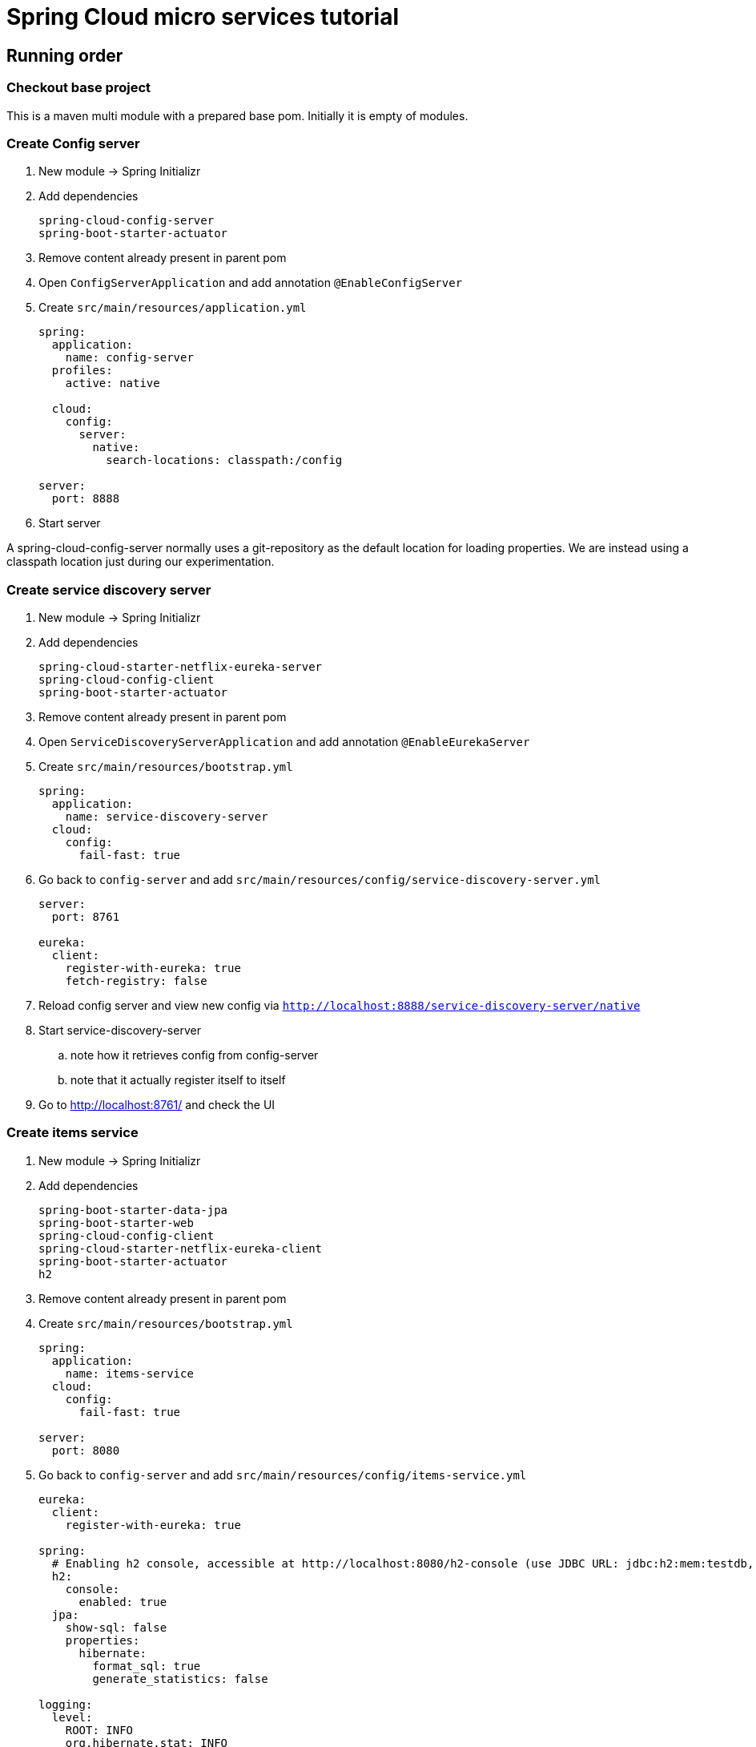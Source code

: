 = Spring Cloud micro services tutorial

== Running order

=== Checkout base project
This is a maven multi module with a prepared base pom. Initially it is empty of modules.

=== Create Config server

. New module -> Spring Initializr

. Add dependencies
+
----
spring-cloud-config-server
spring-boot-starter-actuator
----
+
. Remove content already present in parent pom

. Open `ConfigServerApplication` and add annotation `@EnableConfigServer`

. Create `src/main/resources/application.yml`
+
----
spring:
  application:
    name: config-server
  profiles:
    active: native

  cloud:
    config:
      server:
        native:
          search-locations: classpath:/config

server:
  port: 8888
----

. Start server

A spring-cloud-config-server normally uses a git-repository as the default location for loading properties. We are instead using a classpath location just during our experimentation.

=== Create service discovery server

. New module -> Spring Initializr

. Add dependencies
+
----
spring-cloud-starter-netflix-eureka-server
spring-cloud-config-client
spring-boot-starter-actuator
----
+

. Remove content already present in parent pom

. Open `ServiceDiscoveryServerApplication` and add annotation `@EnableEurekaServer`

. Create `src/main/resources/bootstrap.yml`
+
----
spring:
  application:
    name: service-discovery-server
  cloud:
    config:
      fail-fast: true
----

. Go back to `config-server` and add `src/main/resources/config/service-discovery-server.yml`
+
----
server:
  port: 8761

eureka:
  client:
    register-with-eureka: true
    fetch-registry: false
----

. Reload config server and view new config via `http://localhost:8888/service-discovery-server/native`

. Start service-discovery-server
.. note how it retrieves config from config-server
.. note that it actually register itself to itself

. Go to http://localhost:8761/ and check the UI

=== Create items service

. New module -> Spring Initializr

. Add dependencies
+
----
spring-boot-starter-data-jpa
spring-boot-starter-web
spring-cloud-config-client
spring-cloud-starter-netflix-eureka-client
spring-boot-starter-actuator
h2
----
+

. Remove content already present in parent pom

. Create `src/main/resources/bootstrap.yml`
+
----
spring:
  application:
    name: items-service
  cloud:
    config:
      fail-fast: true

server:
  port: 8080
----

. Go back to `config-server` and add `src/main/resources/config/items-service.yml`
+
----
eureka:
  client:
    register-with-eureka: true

spring:
  # Enabling h2 console, accessible at http://localhost:8080/h2-console (use JDBC URL: jdbc:h2:mem:testdb, user: sa, password: empty (leave blank))
  h2:
    console:
      enabled: true
  jpa:
    show-sql: false
    properties:
      hibernate:
        format_sql: true
        generate_statistics: false

logging:
  level:
    ROOT: INFO
    org.hibernate.stat: INFO
    org.hibernate.type: INFO
----

. Reload config server and view new config via `http://localhost:8888/items-service/native`


. Add data import sql file `data.sql`
+
----
insert into item(id, name) values(1, 'Spoon');
insert into item(id, name) values(2, 'Fork');
insert into item(id, name) values(3, 'Knife');
----

. Create JPA-entity `model/Item.java`
+
[source,java]
----
@Data
@AllArgsConstructor
@NoArgsConstructor
@EqualsAndHashCode
@ToString
@Entity
public class Item {

    @Id
    @GeneratedValue
    private Long id;

    private String name;
}
----

. Create `persistence/ItemRepository`
+
[source,java]
----
@Repository
public interface ItemRepository extends JpaRepository<Item, Long> {

}
----

. Add rest controller `web/ItemsServiceController.java` by copying content from https://github.com/kenalexandersson/microservicestutorial/blob/master/items-service/src/main/java/org/microservices/itemsservice/web/ItemsServiceController.java

. Add class `web/ItemDto.java`
+
[source,java]
----
@Data
@AllArgsConstructor
public class ItemDto {

    private Long id;
    private String name;
    private int port;

    public static ItemDto of(Item item, int port) {
        return new ItemDto(item.getId(), item.getName(), port);
    }
}
----

. Add metadata
+
----
TODO: Fix this via properties file
----

. Start service
.. note how it retrieves config from config-server
.. note that it register itself to discovery server
... The meta data can be seen at http://localhost:8761/eureka/apps/items-service

. Access service using http://localhost:8080/items and http://localhost:8080/items/1


